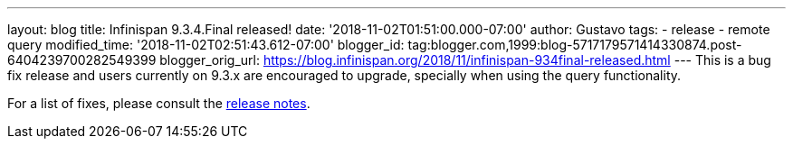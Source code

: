 ---
layout: blog
title: Infinispan 9.3.4.Final released!
date: '2018-11-02T01:51:00.000-07:00'
author: Gustavo
tags:
- release
- remote query
modified_time: '2018-11-02T02:51:43.612-07:00'
blogger_id: tag:blogger.com,1999:blog-5717179571414330874.post-6404239700282549399
blogger_orig_url: https://blog.infinispan.org/2018/11/infinispan-934final-released.html
---
This is a bug fix release and users currently on 9.3.x are encouraged to
upgrade, specially when using the query functionality.

For a list of fixes, please consult the
https://issues.jboss.org/secure/ReleaseNote.jspa?projectId=12310799&version=12339151[release
notes].


